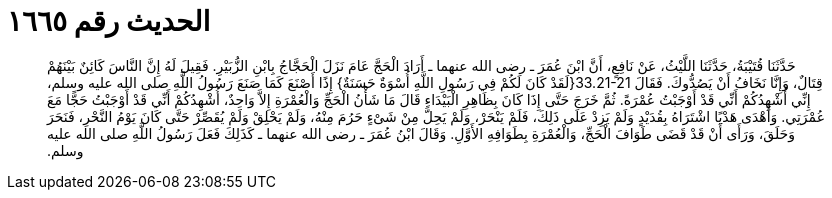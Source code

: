 
= الحديث رقم ١٦٦٥

[quote.hadith]
حَدَّثَنَا قُتَيْبَةُ، حَدَّثَنَا اللَّيْثُ، عَنْ نَافِعٍ، أَنَّ ابْنَ عُمَرَ ـ رضى الله عنهما ـ أَرَادَ الْحَجَّ عَامَ نَزَلَ الْحَجَّاجُ بِابْنِ الزُّبَيْرِ‏.‏ فَقِيلَ لَهُ إِنَّ النَّاسَ كَائِنٌ بَيْنَهُمْ قِتَالٌ، وَإِنَّا نَخَافُ أَنْ يَصُدُّوكَ‏.‏ فَقَالَ ‏33.21-21{‏لَقَدْ كَانَ لَكُمْ فِي رَسُولِ اللَّهِ أُسْوَةٌ حَسَنَةٌ‏}‏ إِذًا أَصْنَعَ كَمَا صَنَعَ رَسُولُ اللَّهِ صلى الله عليه وسلم، إِنِّي أُشْهِدُكُمْ أَنِّي قَدْ أَوْجَبْتُ عُمْرَةً‏.‏ ثُمَّ خَرَجَ حَتَّى إِذَا كَانَ بِظَاهِرِ الْبَيْدَاءِ قَالَ مَا شَأْنُ الْحَجِّ وَالْعُمْرَةِ إِلاَّ وَاحِدٌ، أُشْهِدُكُمْ أَنِّي قَدْ أَوْجَبْتُ حَجًّا مَعَ عُمْرَتِي‏.‏ وَأَهْدَى هَدْيًا اشْتَرَاهُ بِقُدَيْدٍ وَلَمْ يَزِدْ عَلَى ذَلِكَ، فَلَمْ يَنْحَرْ، وَلَمْ يَحِلَّ مِنْ شَىْءٍ حَرُمَ مِنْهُ، وَلَمْ يَحْلِقْ وَلَمْ يُقَصِّرْ حَتَّى كَانَ يَوْمُ النَّحْرِ، فَنَحَرَ وَحَلَقَ، وَرَأَى أَنْ قَدْ قَضَى طَوَافَ الْحَجِّ، وَالْعُمْرَةِ بِطَوَافِهِ الأَوَّلِ‏.‏ وَقَالَ ابْنُ عُمَرَ ـ رضى الله عنهما ـ كَذَلِكَ فَعَلَ رَسُولُ اللَّهِ صلى الله عليه وسلم‏.‏
